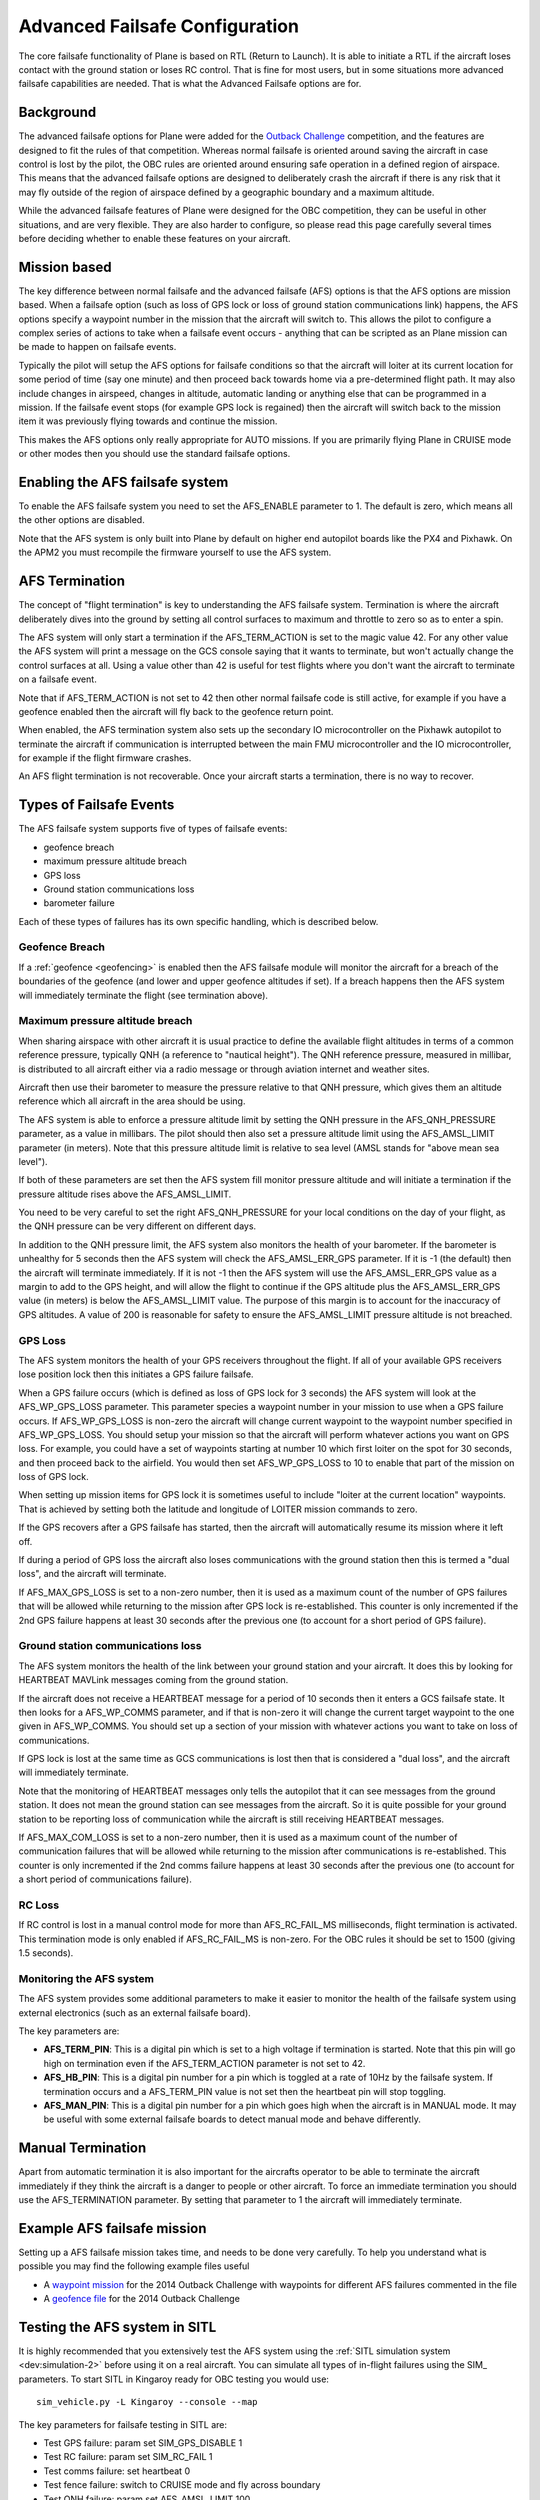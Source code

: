 .. _advanced-failsafe-configuration:

===============================
Advanced Failsafe Configuration
===============================

The core failsafe functionality of Plane is based on RTL (Return to
Launch). It is able to initiate a RTL if the aircraft loses contact with
the ground station or loses RC control. That is fine for most users, but
in some situations more advanced failsafe capabilities are needed. That
is what the Advanced Failsafe options are for.

Background
----------

The advanced failsafe options for Plane were added for the `Outback Challenge <http://www.uavoutbackchallenge.com.au/>`__ competition, and
the features are designed to fit the rules of that competition. Whereas
normal failsafe is oriented around saving the aircraft in case control
is lost by the pilot, the OBC rules are oriented around ensuring safe
operation in a defined region of airspace. This means that the advanced
failsafe options are designed to deliberately crash the aircraft if
there is any risk that it may fly outside of the region of airspace
defined by a geographic boundary and a maximum altitude.

While the advanced failsafe features of Plane were designed for the OBC
competition, they can be useful in other situations, and are very
flexible. They are also harder to configure, so please read this page
carefully several times before deciding whether to enable these features
on your aircraft.

Mission based
-------------

The key difference between normal failsafe and the advanced failsafe
(AFS) options is that the AFS options are mission based. When a failsafe
option (such as loss of GPS lock or loss of ground station
communications link) happens, the AFS options specify a waypoint number
in the mission that the aircraft will switch to. This allows the pilot
to configure a complex series of actions to take when a failsafe event
occurs - anything that can be scripted as an Plane mission can be made
to happen on failsafe events.

Typically the pilot will setup the AFS options for failsafe conditions
so that the aircraft will loiter at its current location for some period
of time (say one minute) and then proceed back towards home via a
pre-determined flight path. It may also include changes in airspeed,
changes in altitude, automatic landing or anything else that can be
programmed in a mission. If the failsafe event stops (for example GPS
lock is regained) then the aircraft will switch back to the mission item
it was previously flying towards and continue the mission.

This makes the AFS options only really appropriate for AUTO missions. If
you are primarily flying Plane in CRUISE mode or other modes then you
should use the standard failsafe options.

Enabling the AFS failsafe system
--------------------------------

To enable the AFS failsafe system you need to set the AFS_ENABLE
parameter to 1. The default is zero, which means all the other options
are disabled.

Note that the AFS system is only built into Plane by default on higher
end autopilot boards like the PX4 and Pixhawk. On the APM2 you must
recompile the firmware yourself to use the AFS system.

AFS Termination
---------------

The concept of "flight termination" is key to understanding the AFS
failsafe system. Termination is where the aircraft deliberately dives
into the ground by setting all control surfaces to maximum and throttle
to zero so as to enter a spin.

The AFS system will only start a termination if the AFS_TERM_ACTION is
set to the magic value 42. For any other value the AFS system will print
a message on the GCS console saying that it wants to terminate, but
won't actually change the control surfaces at all. Using a value other
than 42 is useful for test flights where you don't want the aircraft to
terminate on a failsafe event.

Note that if AFS_TERM_ACTION is not set to 42 then other normal
failsafe code is still active, for example if you have a geofence
enabled then the aircraft will fly back to the geofence return point.

When enabled, the AFS termination system also sets up the secondary IO
microcontroller on the Pixhawk autopilot to terminate the aircraft if
communication is interrupted between the main FMU microcontroller and
the IO microcontroller, for example if the flight firmware crashes.

An AFS flight termination is not recoverable. Once your aircraft starts
a termination, there is no way to recover.

Types of Failsafe Events
------------------------

The AFS failsafe system supports five of types of failsafe events:

-  geofence breach
-  maximum pressure altitude breach
-  GPS loss
-  Ground station communications loss
-  barometer failure

Each of these types of failures has its own specific handling, which is
described below.

Geofence Breach
~~~~~~~~~~~~~~~

If a :ref:`geofence <geofencing>` is enabled then the AFS failsafe module
will monitor the aircraft for a breach of the boundaries of the geofence
(and lower and upper geofence altitudes if set). If a breach happens
then the AFS system will immediately terminate the flight (see
termination above).

Maximum pressure altitude breach
~~~~~~~~~~~~~~~~~~~~~~~~~~~~~~~~

When sharing airspace with other aircraft it is usual practice to define
the available flight altitudes in terms of a common reference pressure,
typically QNH (a reference to "nautical height"). The QNH reference
pressure, measured in millibar, is distributed to all aircraft either
via a radio message or through aviation internet and weather sites.

Aircraft then use their barometer to measure the pressure relative to
that QNH pressure, which gives them an altitude reference which all
aircraft in the area should be using.

The AFS system is able to enforce a pressure altitude limit
by setting the QNH pressure in the AFS_QNH_PRESSURE parameter, as a
value in millibars. The pilot should then also set a pressure altitude
limit using the AFS_AMSL_LIMIT parameter (in meters). Note that this
pressure altitude limit is relative to sea level (AMSL stands for "above
mean sea level").

If both of these parameters are set then the AFS system fill monitor
pressure altitude and will initiate a termination if the pressure
altitude rises above the AFS_AMSL_LIMIT.

You need to be very careful to set the right AFS_QNH_PRESSURE for your
local conditions on the day of your flight, as the QNH pressure can be
very different on different days.

In addition to the QNH pressure limit, the AFS system also monitors the
health of your barometer. If the barometer is unhealthy for 5 seconds
then the AFS system will check the AFS_AMSL_ERR_GPS parameter. If it
is -1 (the default) then the aircraft will terminate immediately. If it
is not -1 then the AFS system will use the AFS_AMSL_ERR_GPS value as
a margin to add to the GPS height, and will allow the flight to continue
if the GPS altitude plus the AFS_AMSL_ERR_GPS value (in meters) is
below the AFS_AMSL_LIMIT value. The purpose of this margin is to
account for the inaccuracy of GPS altitudes. A value of 200 is
reasonable for safety to ensure the AFS_AMSL_LIMIT pressure altitude
is not breached.

GPS Loss
~~~~~~~~

The AFS system monitors the health of your GPS receivers throughout the
flight. If all of your available GPS receivers lose position lock then
this initiates a GPS failure failsafe.

When a GPS failure occurs (which is defined as loss of GPS lock for 3
seconds) the AFS system will look at the AFS_WP_GPS_LOSS parameter.
This parameter species a waypoint number in your mission to use when a
GPS failure occurs. If AFS_WP_GPS_LOSS is non-zero the aircraft will
change current waypoint to the waypoint number specified in
AFS_WP_GPS_LOSS. You should setup your mission so that the aircraft
will perform whatever actions you want on GPS loss. For example, you
could have a set of waypoints starting at number 10 which first loiter
on the spot for 30 seconds, and then proceed back to the airfield. You
would then set AFS_WP_GPS_LOSS to 10 to enable that part of the
mission on loss of GPS lock.

When setting up mission items for GPS lock it is sometimes useful to
include "loiter at the current location" waypoints. That is achieved by
setting both the latitude and longitude of LOITER mission commands to
zero.

If the GPS recovers after a GPS failsafe has started, then the aircraft
will automatically resume its mission where it left off.

If during a period of GPS loss the aircraft also loses communications
with the ground station then this is termed a "dual loss", and the
aircraft will terminate.

If AFS_MAX_GPS_LOSS is set to a non-zero number, then it is used as a
maximum count of the number of GPS failures that will be allowed while
returning to the mission after GPS lock is re-established. This counter
is only incremented if the 2nd GPS failure happens at least 30 seconds
after the previous one (to account for a short period of GPS failure).

Ground station communications loss
~~~~~~~~~~~~~~~~~~~~~~~~~~~~~~~~~~

The AFS system monitors the health of the link between your ground
station and your aircraft. It does this by looking for HEARTBEAT MAVLink
messages coming from the ground station.

If the aircraft does not receive a HEARTBEAT message for a period of 10
seconds then it enters a GCS failsafe state. It then looks for a
AFS_WP_COMMS parameter, and if that is non-zero it will change the
current target waypoint to the one given in AFS_WP_COMMS. You should
set up a section of your mission with whatever actions you want to take
on loss of communications.

If GPS lock is lost at the same time as GCS communications is lost then
that is considered a "dual loss", and the aircraft will immediately
terminate.

Note that the monitoring of HEARTBEAT messages only tells the autopilot
that it can see messages from the ground station. It does not mean the
ground station can see messages from the aircraft. So it is quite
possible for your ground station to be reporting loss of communication
while the aircraft is still receiving HEARTBEAT messages.

If AFS_MAX_COM_LOSS is set to a non-zero number, then it is used as a
maximum count of the number of communication failures that will be
allowed while returning to the mission after communications is
re-established. This counter is only incremented if the 2nd comms
failure happens at least 30 seconds after the previous one (to account
for a short period of communications failure).

RC Loss
~~~~~~~

If RC control is lost in a manual control mode for more than
AFS_RC_FAIL_MS milliseconds, flight termination is activated.
This termination mode is only enabled if AFS_RC_FAIL_MS is non-zero.
For the OBC rules it should be set to 1500 (giving 1.5 seconds).

Monitoring the AFS system
~~~~~~~~~~~~~~~~~~~~~~~~~

The AFS system provides some additional parameters to make it easier to
monitor the health of the failsafe system using external electronics
(such as an external failsafe board).

The key parameters are:

-  **AFS_TERM_PIN**: This is a digital pin which is set to a high
   voltage if termination is started. Note that this pin will go high on
   termination even if the AFS_TERM_ACTION parameter is not set to 42.
-  **AFS_HB_PIN**: This is a digital pin number for a pin which is
   toggled at a rate of 10Hz by the failsafe system. If termination
   occurs and a AFS_TERM_PIN value is not set then the heartbeat pin
   will stop toggling.
-  **AFS_MAN_PIN**: This is a digital pin number for a pin which goes
   high when the aircraft is in MANUAL mode. It may be useful with some
   external failsafe boards to detect manual mode and behave
   differently.

Manual Termination
------------------

Apart from automatic termination it is also important for the aircrafts
operator to be able to terminate the aircraft immediately if they think
the aircraft is a danger to people or other aircraft. To force an
immediate termination you should use the AFS_TERMINATION parameter. By
setting that parameter to 1 the aircraft will immediately terminate.

Example AFS failsafe mission
----------------------------

Setting up a AFS failsafe mission takes time, and needs to be done very
carefully. To help you understand what is possible you may find the
following example files useful

-  A `waypoint mission <https://github.com/tridge/cuav/blob/master/cuav/data/way.txt>`__
   for the 2014 Outback Challenge with waypoints for different AFS
   failures commented in the file
-  A `geofence file <https://github.com/tridge/cuav/blob/master/cuav/data/fence.txt>`__
   for the 2014 Outback Challenge

Testing the AFS system in SITL
------------------------------

It is highly recommended that you extensively test the AFS system using
the :ref:`SITL simulation system <dev:simulation-2>` before using it
on a real aircraft. You can simulate all types of in-flight failures
using the SIM\_ parameters. To start SITL in Kingaroy ready for OBC
testing you would use:

::

    sim_vehicle.py -L Kingaroy --console --map

The key parameters for failsafe testing in SITL are:

-  Test GPS failure: param set SIM_GPS_DISABLE 1
-  Test RC failure: param set SIM_RC_FAIL 1
-  Test comms failure: set heartbeat 0
-  Test fence failure: switch to CRUISE mode and fly across boundary
-  Test QNH failure: param set AFS_AMSL_LIMIT 100

Additional tips for AFS failsafe users
--------------------------------------

You need to ensure that your geofence is enabled before takeoff. This
can either be done as part of your preflight checklist, or you could set
a FENCE_CHANNEL and enable it from within your transmitter.  This ensures
that if your transmitter is out of range that the fence remains enabled.

Settings for Outback Challenge 2014
-----------------------------------

To be compliant with the OBC 2014 rules you should have the following
settings:

-  AFS_ENABLE: 1
-  AFS_WP_COMMS: waypoint number for OBC comms hold followed by two
   minute loiter, then return to airfield home
-  AFS_WP_GPS_LOSS: waypoint number to loiter in place for 30
   seconds, followed by return to airfield home
-  AFS_TERM_ACTION: 42
-  AFS_AMSL_LIMIT: 914
-  AFS_QNH_PRESSURE: correct QNH pressure for the day
-  AFS_RC_FAIL_MS: 1500
-  AFS_MAX_GPS_LOSS: 2
-  AFS_MAX_COM_LOSS: 2
